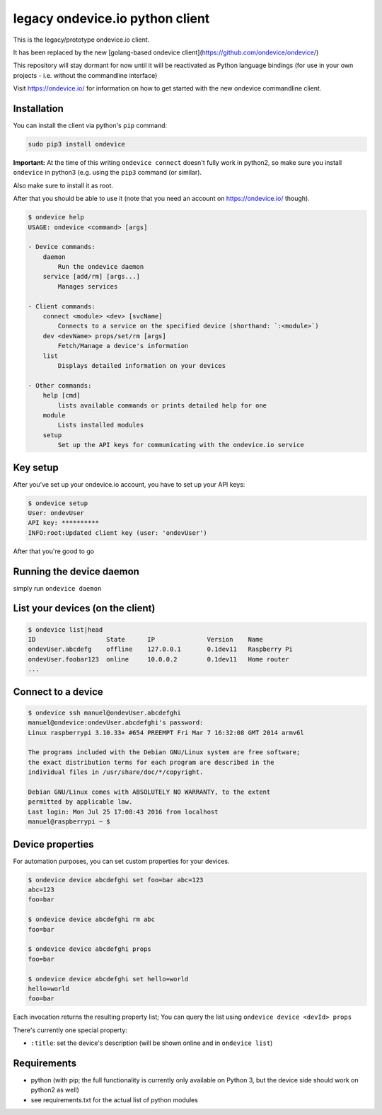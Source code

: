
legacy ondevice.io python client
================================

This is the legacy/prototype ondevice.io client.

It has been replaced by the new [golang-based ondevice client](https://github.com/ondevice/ondevice/)

This repository will stay dormant for now until it will be reactivated as Python language bindings
(for use in your own projects - i.e. without the commandline interface)

Visit https://ondevice.io/ for information on how to get started with the new ondevice commandline client.

Installation
------------

You can install the client via python's ``pip`` command:

.. code::

    sudo pip3 install ondevice

**Important:** At the time of this writing ``ondevice connect`` doesn't fully work in python2, so make sure you install ``ondevice`` in python3 (e.g. using the ``pip3`` command (or similar).

Also make sure to install it as root.


After that you should be able to use it (note that you need an account on
https://ondevice.io/ though).

.. code::

  $ ondevice help
  USAGE: ondevice <command> [args]

  - Device commands:
      daemon 
          Run the ondevice daemon
      service [add/rm] [args...]
          Manages services

  - Client commands:
      connect <module> <dev> [svcName]
          Connects to a service on the specified device (shorthand: `:<module>`)
      dev <devName> props/set/rm [args]
          Fetch/Manage a device's information
      list 
          Displays detailed information on your devices

  - Other commands:
      help [cmd]
          lists available commands or prints detailed help for one
      module 
          Lists installed modules
      setup 
          Set up the API keys for communicating with the ondevice.io service


Key setup
---------

After you've set up your ondevice.io account, you have to set up your API keys:

.. code::

  $ ondevice setup
  User: ondevUser
  API key: **********
  INFO:root:Updated client key (user: 'ondevUser')

After that you're good to go


Running the device daemon
-------------------------

simply run ``ondevice daemon``


List your devices (on the client)
---------------------------------

.. code::

  $ ondevice list|head
  ID                   State      IP              Version    Name
  ondevUser.abcdefg    offline    127.0.0.1       0.1dev11   Raspberry Pi
  ondevUser.foobar123  online     10.0.0.2        0.1dev11   Home router
  ...


Connect to a device
-------------------

.. code::

  $ ondevice ssh manuel@ondevUser.abcdefghi
  manuel@ondevice:ondevUser.abcdefghi's password: 
  Linux raspberrypi 3.10.33+ #654 PREEMPT Fri Mar 7 16:32:08 GMT 2014 armv6l

  The programs included with the Debian GNU/Linux system are free software;
  the exact distribution terms for each program are described in the
  individual files in /usr/share/doc/*/copyright.

  Debian GNU/Linux comes with ABSOLUTELY NO WARRANTY, to the extent
  permitted by applicable law.
  Last login: Mon Jul 25 17:08:43 2016 from localhost
  manuel@raspberrypi ~ $ 


Device properties
-----------------

For automation purposes, you can set custom properties for your devices.

.. code::

  $ ondevice device abcdefghi set foo=bar abc=123
  abc=123
  foo=bar

  $ ondevice device abcdefghi rm abc
  foo=bar

  $ ondevice device abcdefghi props
  foo=bar

  $ ondevice device abcdefghi set hello=world
  hello=world
  foo=bar

Each invocation returns the resulting property list; You can query the list using ``ondevice device <devId> props``

There's currently one special property:

- ``:title``: set the device's description (will be shown online and in ``ondevice list``)


Requirements
------------

- python (with pip; the full functionality is currently only available on Python 3,
  but the device side should work on python2 as well)
- see requirements.txt for the actual list of python modules
